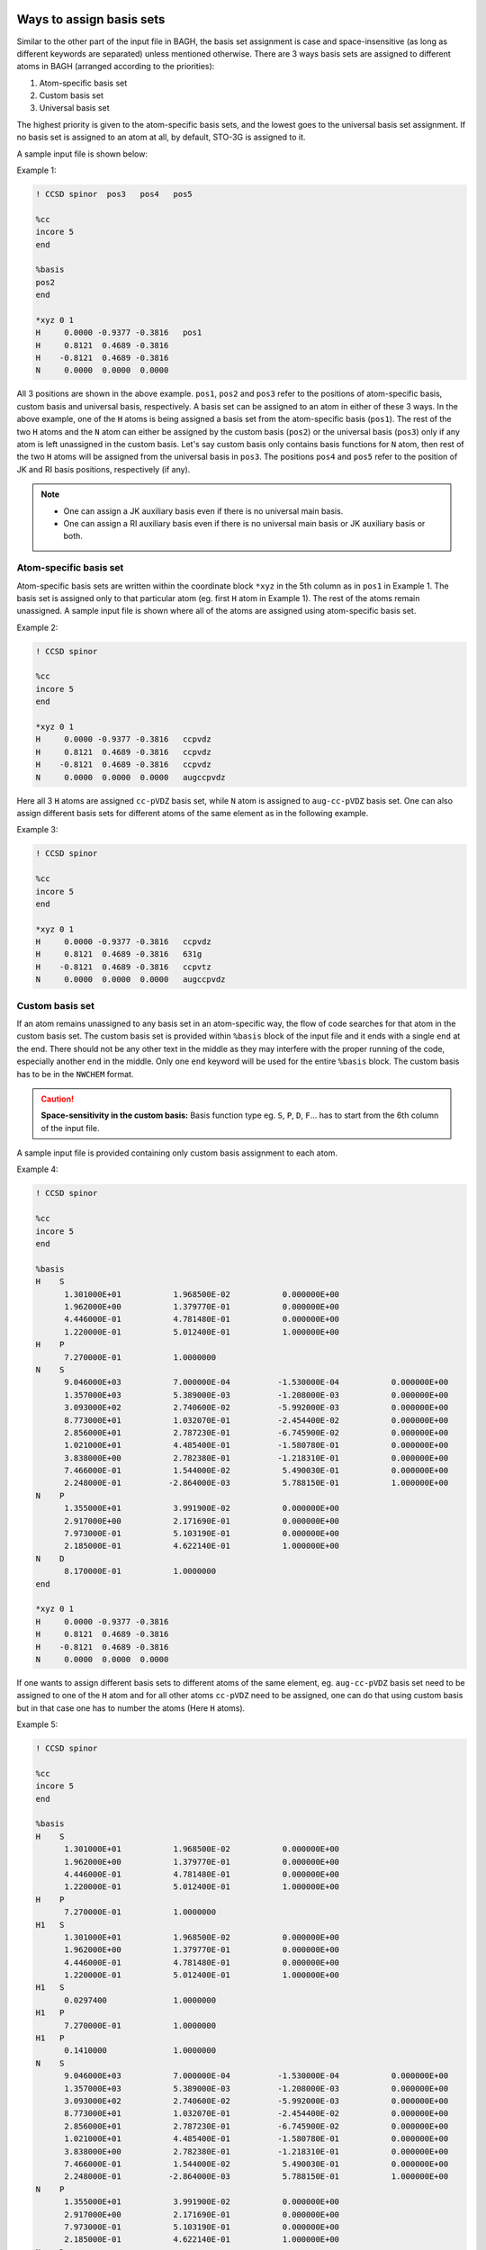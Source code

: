 Ways to assign basis sets
#########################

Similar to the other part of the input file in BAGH, the basis set assignment is case and space-insensitive (as long as different keywords are separated) unless mentioned otherwise. There are 3 ways basis sets are assigned to different atoms in BAGH (arranged according to the priorities):

1. Atom-specific basis set
2. Custom basis set
3. Universal basis set

The highest priority is given to the atom-specific basis sets, and the lowest goes to the universal basis set assignment. If no basis set is assigned to an atom at all, by default, STO-3G is assigned to it.

A sample input file is shown below:

Example 1:

.. code-block:: shell 

   ! CCSD spinor  pos3   pos4   pos5

   %cc
   incore 5
   end

   %basis
   pos2
   end

   *xyz 0 1
   H	 0.0000	-0.9377	-0.3816   pos1
   H	 0.8121	 0.4689	-0.3816
   H	-0.8121	 0.4689	-0.3816
   N	 0.0000	 0.0000	 0.0000    

All 3 positions are shown in the above example. ``pos1``, ``pos2`` and ``pos3`` refer to the positions of atom-specific basis, custom basis and universal basis, respectively. A basis set can be assigned to an atom in either of these 3 ways. In the above example, one of the ``H`` atoms is being assigned a basis set from the atom-specific basis (``pos1``). The rest of the two ``H`` atoms and the ``N`` atom can either be assigned by the custom basis (``pos2``) or the universal basis (``pos3``) only if any atom is left unassigned in the custom basis. Let's say custom basis only contains basis functions for ``N`` atom, then rest of the two ``H`` atoms will be assigned from the universal basis in ``pos3``. The positions ``pos4`` and ``pos5`` refer to the position of JK and RI basis positions, respectively (if any).

.. note::

      - One can assign a JK auxiliary basis even if there is no universal main basis.
      - One can assign a RI auxiliary basis even if there is no universal main basis or JK auxiliary basis or both.

***********************
Atom-specific basis set
***********************

Atom-specific basis sets are written within the coordinate block ``*xyz`` in the 5th column as in ``pos1`` in Example 1. The basis set is assigned only to that particular atom (eg. first ``H`` atom in Example 1). The rest of the atoms remain unassigned. A sample input file is shown where all of the atoms are assigned using atom-specific basis set.

Example 2:

.. code-block:: shell 

   ! CCSD spinor

   %cc
   incore 5
   end

   *xyz 0 1
   H	 0.0000	-0.9377	-0.3816   ccpvdz
   H	 0.8121	 0.4689	-0.3816   ccpvdz
   H	-0.8121	 0.4689	-0.3816   ccpvdz
   N	 0.0000	 0.0000	 0.0000   augccpvdz

Here all 3 ``H`` atoms are assigned ``cc-pVDZ`` basis set, while ``N`` atom is assigned to ``aug-cc-pVDZ`` basis set. One can also assign different basis sets for different atoms of the same element as in the following example.

Example 3:

.. code-block:: shell 

   ! CCSD spinor

   %cc
   incore 5
   end

   *xyz 0 1
   H	 0.0000	-0.9377	-0.3816   ccpvdz
   H	 0.8121	 0.4689	-0.3816   631g
   H	-0.8121	 0.4689	-0.3816   ccpvtz
   N	 0.0000	 0.0000	 0.0000   augccpvdz


****************
Custom basis set
****************

If an atom remains unassigned to any basis set in an atom-specific way, the flow of code searches for that atom in the custom basis set. The custom basis set is provided within ``%basis`` block of the input file and it ends with a single ``end`` at the end. There should not be any other text in the middle as they may interfere with the proper running of the code, especially another ``end`` in the middle. Only one ``end`` keyword will be used for the entire ``%basis`` block. The custom basis has to be in the ``NWCHEM`` format.

.. caution::

   **Space-sensitivity in the custom basis:** Basis function type eg. ``S``, ``P``, ``D``, ``F``... has to start from the 6th column of the input file.

A sample input file is provided containing only custom basis assignment to each atom.

Example 4:

.. code-block:: shell 

   ! CCSD spinor

   %cc
   incore 5
   end

   %basis
   H    S
         1.301000E+01           1.968500E-02           0.000000E+00
         1.962000E+00           1.379770E-01           0.000000E+00
         4.446000E-01           4.781480E-01           0.000000E+00
         1.220000E-01           5.012400E-01           1.000000E+00
   H    P
         7.270000E-01           1.0000000
   N    S
         9.046000E+03           7.000000E-04          -1.530000E-04           0.000000E+00
         1.357000E+03           5.389000E-03          -1.208000E-03           0.000000E+00
         3.093000E+02           2.740600E-02          -5.992000E-03           0.000000E+00
         8.773000E+01           1.032070E-01          -2.454400E-02           0.000000E+00
         2.856000E+01           2.787230E-01          -6.745900E-02           0.000000E+00
         1.021000E+01           4.485400E-01          -1.580780E-01           0.000000E+00
         3.838000E+00           2.782380E-01          -1.218310E-01           0.000000E+00
         7.466000E-01           1.544000E-02           5.490030E-01           0.000000E+00
         2.248000E-01          -2.864000E-03           5.788150E-01           1.000000E+00
   N    P
         1.355000E+01           3.991900E-02           0.000000E+00
         2.917000E+00           2.171690E-01           0.000000E+00
         7.973000E-01           5.103190E-01           0.000000E+00
         2.185000E-01           4.622140E-01           1.000000E+00
   N    D
         8.170000E-01           1.0000000
   end

   *xyz 0 1
   H	 0.0000	-0.9377	-0.3816
   H	 0.8121	 0.4689	-0.3816
   H	-0.8121	 0.4689	-0.3816
   N	 0.0000	 0.0000	 0.0000

If one wants to assign different basis sets to different atoms of the same element, eg. ``aug-cc-pVDZ`` basis set need to be assigned to one of the ``H`` atom and for all other atoms ``cc-pVDZ`` need to be assigned, one can do that using custom basis but in that case one has to number the atoms (Here ``H`` atoms).

Example 5:

.. code-block:: shell 

   ! CCSD spinor

   %cc
   incore 5
   end

   %basis
   H    S
         1.301000E+01           1.968500E-02           0.000000E+00
         1.962000E+00           1.379770E-01           0.000000E+00
         4.446000E-01           4.781480E-01           0.000000E+00
         1.220000E-01           5.012400E-01           1.000000E+00
   H    P
         7.270000E-01           1.0000000
   H1   S
         1.301000E+01           1.968500E-02           0.000000E+00
         1.962000E+00           1.379770E-01           0.000000E+00
         4.446000E-01           4.781480E-01           0.000000E+00
         1.220000E-01           5.012400E-01           1.000000E+00
   H1   S
         0.0297400              1.0000000
   H1   P
         7.270000E-01           1.0000000
   H1   P
         0.1410000              1.0000000 
   N    S
         9.046000E+03           7.000000E-04          -1.530000E-04           0.000000E+00
         1.357000E+03           5.389000E-03          -1.208000E-03           0.000000E+00
         3.093000E+02           2.740600E-02          -5.992000E-03           0.000000E+00
         8.773000E+01           1.032070E-01          -2.454400E-02           0.000000E+00
         2.856000E+01           2.787230E-01          -6.745900E-02           0.000000E+00
         1.021000E+01           4.485400E-01          -1.580780E-01           0.000000E+00
         3.838000E+00           2.782380E-01          -1.218310E-01           0.000000E+00
         7.466000E-01           1.544000E-02           5.490030E-01           0.000000E+00
         2.248000E-01          -2.864000E-03           5.788150E-01           1.000000E+00
   N    P
         1.355000E+01           3.991900E-02           0.000000E+00
         2.917000E+00           2.171690E-01           0.000000E+00
         7.973000E-01           5.103190E-01           0.000000E+00
         2.185000E-01           4.622140E-01           1.000000E+00
   N    D
         8.170000E-01           1.0000000
   end

   *xyz 0 1
   H	 0.0000	-0.9377	-0.3816
   H	 0.8121	 0.4689	-0.3816
   H	-0.8121	 0.4689	-0.3816
   N	 0.0000	 0.0000	 0.0000

In the above example, ``H1`` (first hydrogen atom) is assigned to the custom basis set of ``aug-cc-pVDZ``, while all other ``H`` atoms and ``N`` are assigned to ``cc-pVDZ`` basis set. In the ``%basis`` block, only the element (eg. ``H`` here) written in the left side (the place of atom) assigns it to all unassigned atoms of the same element. The numbered atom (eg. ``H1`` in this case) takes the priority to be assigned differently.

.. note::

   Numbered atoms are prioritized over unnumbered atoms in the ``%basis`` block.

.. caution::
   Numbered atoms' basis sets have to be written after the basis set for the unnumbered atom of the same elemnt in the ``%basis`` block.

*******************
Universal basis set
*******************

If no basis set is assigned to an atom, it gets assigned using the universal basis set as in ``pos3`` in Example 1. Universal basis set is a single basis set that gets assigned to all atoms yet unassigned. Let's see an example:

Example 6:

.. code-block:: shell 

   ! CCSD spinor ccpvdz

   %cc
   incore 5
   end

   *xyz 0 1
   H	 0.0000	-0.9377	-0.3816
   H	 0.8121	 0.4689	-0.3816
   H	-0.8121	 0.4689	-0.3816
   N	 0.0000	 0.0000	 0.0000

Here, in Example 6, all atoms are assigned to ``cc-pVDZ`` basis set.

Now, let's discuss a complicated basis assignment (see following):

Example 7:

.. code-block:: shell 

   ! CCSD spinor def2qzvp

   %cc
   incore 5
   end

   %basis
   H    S
         1.301000E+01           1.968500E-02           0.000000E+00
         1.962000E+00           1.379770E-01           0.000000E+00
         4.446000E-01           4.781480E-01           0.000000E+00
         1.220000E-01           5.012400E-01           1.000000E+00
   H    P
         7.270000E-01           1.0000000
   H1   S
         1.301000E+01           1.968500E-02           0.000000E+00
         1.962000E+00           1.379770E-01           0.000000E+00
         4.446000E-01           4.781480E-01           0.000000E+00
         1.220000E-01           5.012400E-01           1.000000E+00
   H1   S
         0.0297400              1.0000000
   H1   P
         7.270000E-01           1.0000000
   H1   P
         0.1410000              1.0000000 
   end

   *xyz 0 1
   H	 0.0000	-0.9377	-0.3816
   H	 0.8121	 0.4689	-0.3816
   H	-0.8121	 0.4689	-0.3816   631g
   N	 0.0000	 0.0000	 0.0000

Here, ``H1`` is assigned to the custom basis of ``aug-cc-pVDZ`` as a numbered atom, ``H2`` is assigned to the custom basis of ``cc-pVDZ`` as an unnumbered atom, ``H3`` is assigned to ``6-31G`` basis set as atom-specific assignment and ``N`` atom is assigned to the ``def2-QZVP`` basis set as an universal basis set of this input file.

If an atom still remains unassigned (as in Example 7), it by default, gets assigned to ``STO-3G`` basis set.

Example 8:

.. code-block:: shell 

   ! CCSD spinor

   %cc
   incore 5
   end

   %basis
   H    S
         1.301000E+01           1.968500E-02           0.000000E+00
         1.962000E+00           1.379770E-01           0.000000E+00
         4.446000E-01           4.781480E-01           0.000000E+00
         1.220000E-01           5.012400E-01           1.000000E+00
   H    P
         7.270000E-01           1.0000000
   H1   S
         1.301000E+01           1.968500E-02           0.000000E+00
         1.962000E+00           1.379770E-01           0.000000E+00
         4.446000E-01           4.781480E-01           0.000000E+00
         1.220000E-01           5.012400E-01           1.000000E+00
   H1   S
         0.0297400              1.0000000
   H1   P
         7.270000E-01           1.0000000
   H1   P
         0.1410000              1.0000000 
   end

   *xyz 0 1
   H	 0.0000	-0.9377	-0.3816
   H	 0.8121	 0.4689	-0.3816
   H	-0.8121	 0.4689	-0.3816   631g
   N	 0.0000	 0.0000	 0.0000

Here, in Example 7, ``N`` atom is not assigned to any basis in any way. So, it takes ``STO-3G`` basis set.

Available basis sets
####################

**************
Main basis set
**************

There are several basis sets that are currently available in BAGH as a keyword. Basis sets keywords are usually slightly different than their respective names but they are simple and comprehensible eg. ``aug-cc-pVDZ`` basis set is called as ``augccpvdz`` etc. Following is the list of exact keywords of all currently available basis sets in BAGH.

.. raw:: html

   <!-- Dropdown Menu HTML -->
   <div class="dropdown">
       <button class="dropdown-btn">Choose main basis</button>
       <div class="dropdown-content" style="display: none;">
           <ul>
               <li>ano</li>
               <li>anorcc</li>
               <li>anoroosdz</li>
               <li>anoroostz</li>
               <li>roosdz</li>
               <li>roostz</li>
               <li>ccpvdz</li>
               <li>ccpvtz</li>
               <li>ccpvqz</li>
               <li>ccpv5z</li>
               <li>augccpvdz</li>
               <li>augccpvtz</li>
               <li>augccpvqz</li>
               <li>augccpv5z</li>
               <li>ccpvdzdk</li>
               <li>ccpvtzdk</li>
               <li>ccpvqzdk</li>
               <li>ccpv5zdk</li>
               <li>ccpvdzdkh</li>
               <li>ccpvtzdkh</li>
               <li>ccpvqzdkh</li>
               <li>ccpv5zdkh</li>
               <li>augccpvdzdk</li>
               <li>augccpvtzdk</li>
               <li>augccpvqzdk</li>
               <li>augccpv5zdk</li>
               <li>augccpvdzdkh</li>
               <li>augccpvtzdkh</li>
               <li>augccpvqzdkh</li>                                                                                  
               <li>augccpv5zdkh</li>                                                  
               <li>ccpvdzri</li>                                                                                  
               <li>ccpvtzri</li>                                                                                
               <li>ccpvqzri</li>                                                                                      
               <li>ccpv5zri</li>                                                                                      
               <li>augccpvdzri</li>
               <li>augccpvdzpri</li>
               <li>augccpvqzri</li>
               <li>augccpvtzri</li>
               <li>ccpvtzdk3</li>
               <li>ccpvqzdk3</li>
               <li>augccpvtzdk3</li>
               <li>augccpvqzdk3</li>
               <li>dyalldz</li>
               <li>dyalltz</li>
               <li>dyallqz</li>
               <li>faegredz</li>
               <li>iglo</li>
               <li>iglo3</li>
               <li>321++g</li>
               <li>321++g*</li>
               <li>321++gs</li>
               <li>321g</li>
               <li>321g*</li>
               <li>321gs</li>
               <li>431g</li>
               <li>631++g</li>
               <li>631++g*</li>
               <li>631++gs</li>
               <li>631++g**</li>
               <li>631++gss</li>
               <li>631+g</li>
               <li>631+g*</li>
               <li>631+gs</li>
               <li>631+g**</li>
               <li>631+gss</li>
               <li>6311++g</li>
               <li>6311++g*</li>
               <li>6311++gs</li>
               <li>6311++g**</li>
               <li>6311++gss</li>
               <li>6311+g</li>
               <li>6311+g*</li>
               <li>6311+gs</li>
               <li>6311+g**</li>
               <li>6311+gss</li>
               <li>6311g</li>
               <li>6311g*</li>
               <li>6311gs</li>
               <li>6311g**</li>
               <li>6311gss</li>
               <li>631g</li>
               <li>631g*</li>
               <li>631gs</li>
               <li>631g**</li>
               <li>631gss</li>
               <li>sto3g</li>
               <li>sto6g</li>
               <li>minao</li>
               <li>dz</li>
               <li>dzpdunning</li>
               <li>dzvp</li>
               <li>dzvp2</li>
               <li>dzp</li>
               <li>tzp</li>
               <li>qzp</li>
               <li>adzp</li>
               <li>atzp</li>
               <li>aqzp</li>
               <li>dzpdk</li>
               <li>tzpdk</li>
               <li>qzpdk</li>
               <li>dzpdkh</li>
               <li>tzpdkh</li>
               <li>qzpdkh</li>
               <li>def2svp</li>
               <li>def2svpd</li>
               <li>def2tzvpd</li>
               <li>def2tzvppd</li>
               <li>def2tzvpp</li>
               <li>def2tzvp</li>
               <li>def2qzvpd</li>
               <li>def2qzvppd</li>
               <li>def2qzvpp</li>
               <li>def2qzvp</li>
               <li>def2svpri</li>
               <li>def2svpdri</li>
               <li>def2tzvpri</li>
               <li>def2tzvpdri</li>
               <li>def2tzvppri</li>
               <li>def2tzvppdri</li>
               <li>def2qzvpri</li>
               <li>def2qzvppri</li>
               <li>def2qzvppdri</li>
               <li>tzv</li>
               <li>weigend</li>
               <li>weigend+etb</li>
               <li>weigendcfit</li>
               <li>weigendjfit</li>
               <li>demon</li>
               <li>demoncfit</li>
               <li>ahlrichs</li>
               <li>ahlrichscfit</li>
               <li>ccpvtzfit</li>
               <li>ccpvdzfit</li>
               <li>ccpwcvtzmp2fit</li>
               <li>ccpvqzmp2fit</li>
               <li>ccpv5zmp2fit</li>
               <li>augccpwcvtzmp2fit</li>
               <li>augccpvqzmp2fit</li>
               <li>augccpv5zmp2fit</li>
               <li>ccpcvdz</li>
               <li>ccpcvtz</li>
               <li>ccpcvqz</li>
               <li>ccpcv5z</li>
               <li>ccpcv6z</li>
               <li>ccpwcvdz</li>
               <li>ccpwcvtz</li>
               <li>ccpwcvqz</li>
               <li>ccpwcv5z</li>
               <li>ccpwcvdzdk</li>
               <li>ccpwcvtzdk</li>
               <li>ccpwcvqzdk</li>
               <li>ccpwcv5zdk</li>
               <li>ccpwcvtzdk3</li>
               <li>ccpwcvqzdk3</li>
               <li>augccpwcvdz</li>
               <li>augccpwcvtz</li>
               <li>augccpwcvqz</li>
               <li>augccpwcv5z</li>
               <li>augccpwcvtzdk</li>
               <li>augccpwcvqzdk</li>
               <li>augccpwcv5zdk</li>
               <li>augccpwcvtzdk3</li>
               <li>augccpwcvqzdk3</li>
               <li>dgaussa1cfit</li>
               <li>dgaussa1xfit</li>
               <li>dgaussa2cfit</li>
               <li>dgaussa2xfit</li>
               <li>ccpvdzpp</li>
               <li>ccpvtzpp</li>
               <li>ccpvqzpp</li>
               <li>ccpv5zpp</li>
               <li>crenbl</li>
               <li>crenbs</li>
               <li>lanl2dz</li>
               <li>lanl2tz</li>
               <li>lanl08</li>
               <li>sbkjc</li>
               <li>stuttgart</li>
               <li>stuttgartdz</li>
               <li>stuttgartrlc</li>
               <li>stuttgartrsc</li>
               <li>stuttgartrsc_mdf</li>
               <li>ccpwcvdzpp</li>
               <li>ccpwcvtzpp</li>
               <li>ccpwcvqzpp</li>
               <li>ccpwcv5zpp</li>
               <li>ccpvdzppnr</li>
               <li>ccpvtzppnr</li>
               <li>augccpvdzpp</li>
               <li>augccpvtzpp</li>
               <li>augccpvqzpp</li>
               <li>augccpv5zpp</li>
               <li>pc0</li>
               <li>pc1</li>
               <li>pc2</li>
               <li>pc3</li>
               <li>pc4</li>
               <li>augpc0</li>
               <li>augpc1</li>
               <li>augpc2</li>
               <li>augpc3</li>
               <li>augpc4</li>
               <li>pcseg0</li>
               <li>pcseg1</li>
               <li>pcseg2</li>
               <li>pcseg3</li>
               <li>pcseg4</li>
               <li>augpcseg0</li>
               <li>augpcseg1</li>
               <li>augpcseg2</li>
               <li>augpcseg3</li>
               <li>augpcseg4</li>
               <li>sarcdkh</li>
               <li>bfdvdz</li>
               <li>bfdvtz</li>
               <li>bfdvqz</li>
               <li>bfdv5z</li>
               <li>bfd</li>
               <li>bfdpp</li>
               <li>ccpcvdzf12optri</li>
               <li>ccpcvtzf12optri</li>
               <li>ccpcvqzf12optri</li>
               <li>ccpvdzf12optri</li>
               <li>ccpvtzf12optri</li>
               <li>ccpvqzf12optri</li>
               <li>ccpv5zf12</li>
               <li>ccpvdzf12rev2</li>
               <li>ccpvtzf12rev2</li>
               <li>ccpvqzf12rev2</li>
               <li>ccpv5zf12rev2</li>
               <li>ccpvdzf12nz</li>
               <li>ccpvtzf12nz</li>
               <li>ccpvqzf12nz</li>
               <li>augccpvdzoptri</li>
               <li>augccpvtzoptri</li>
               <li>augccpvqzoptri</li>
               <li>augccpv5zoptri</li>
               <li>pobtzvp</li>
               <li>pobtzvpp</li>
               <li>crystalccpvdz</li>
               <li>ccecp</li>
               <li>ccecpccpvdz</li>
               <li>ccecpccpvtz</li>
               <li>ccecpccpvqz</li>
               <li>ccecpccpv5z</li>
               <li>ccecpccpv6z</li>
               <li>ccecpaugccpvdz</li>
               <li>ccecpaugccpvtz</li>
               <li>ccecpaugccpvqz</li>
               <li>ccecpaugccpv5z</li>
               <li>ccecpaugccpv6z</li>
               <li>ccecphe</li>
               <li>ccecpheccpvdz</li>
               <li>ccecpheccpvtz</li>
               <li>ccecpheccpvqz</li>
               <li>ccecpheccpv5z</li>
               <li>ccecpheccpv6z</li>
               <li>ccecpheaugccpvdz</li>
               <li>ccecpheaugccpvtz</li>
               <li>ccecpheaugccpvqz</li>
               <li>ccecpheaugccpv5z</li>
               <li>ccecpheaugccpv6z</li>
               <li>ccecpreg</li>
               <li>ccecpregccpvdz</li>
               <li>ccecpregccpvtz</li>
               <li>ccecpregccpvqz</li>
               <li>ccecpregccpv5z</li>
               <li>ccecpregaugccpvdz</li>
               <li>ccecpregaugccpvtz</li>
               <li>ccecpregaugccpvqz</li>
               <li>ccecpregaugccpv5z</li>
           </ul>
       </div>
   </div>

There are additional dyall basis sets, for which a separate discussion is done in a different section.

**********************
JK auxiliary basis set
**********************

Following is the list of exact keywords of all currently available JK auxiliary basis sets in BAGH. JK basis can only be assigned using universal basis assignment (as in ``pos4`` in Example 1).

.. raw:: html

   <!-- Dropdown Menu HTML -->
   <div class="dropdown">
       <button class="dropdown-btn">Choose JK auxiliary basis</button>
       <div class="dropdown-content" style="display: none;">
           <ul>
               <li>ccpvdzjkfit</li>                                                                               
               <li>ccpvtzjkfit</li>                                                    
               <li>ccpvqzjkfit</li>                                                                                   
               <li>ccpv5zjkfit</li>
               <li>weigendjkfit</li>
               <li>augccpvdzjkfit</li>                                                                                  
               <li>augccpvdzpjkfit</li>                                                                                
               <li>augccpvtzjkfit</li>                                                                               
               <li>augccpvqzjkfit</li>
               <li>augccpv5zjkfit</li>
               <li>heavyaugccpvdzjkfit</li>
               <li>heavyaugccpvtzjkfit</li>
               <li>def2svpjfit</li>
               <li>def2svpjkfit</li>
               <li>def2tzvpjfit</li>
               <li>def2tzvpjkfit</li>
               <li>def2tzvppjfit</li>
               <li>def2tzvppjkfit</li>
               <li>def2qzvpjfit</li>
               <li>def2qzvpjkfit</li>
               <li>def2qzvppjfit</li>
               <li>def2qzvppjkfit</li>
               <li>def2universaljfit</li>
               <li>def2universaljkfit</li>
           </ul>
       </div>
   </div>

**********************
RI auxiliary basis set
**********************

Following is the list of exact keywords of all currently available RI auxiliary basis sets in BAGH. RI basis can only be assigned using universal basis assignment (as in ``pos5`` in Example 1).

.. raw:: html

   <!-- Dropdown Menu HTML -->
   <div class="dropdown">
       <button class="dropdown-btn">Choose RI auxiliary basis</button>
       <div class="dropdown-content" style="display: none;">
           <ul>
               <li>cc-pvdz-ri</li>
               <li>cc-pvtz-ri</li>
               <li>cc-pvqz-ri</li>
               <li>cc-pv5z-ri</li>
               <li>cc-pv6z-ri</li>
               <li>cc-pwcvdz-ri</li>
               <li>cc-pwcvtz-ri</li>
               <li>cc-pwcvqz-ri</li>
               <li>cc-pwcv5z-ri</li>
               <li>cc-pwcv6z-ri</li>
               <li>aug-cc-pvdz-ri</li>
               <li>aug-cc-pvtz-ri</li>
               <li>aug-cc-pvqz-ri</li>
               <li>aug-cc-pv5z-ri</li>
               <li>aug-cc-pv6z-ri</li>
               <li>def2-svp-ri</li>
               <li>def2-tzvp-ri</li>
               <li>def2-qzvp-ri</li>
           </ul>
       </div>
   </div>

.. raw:: html

   <!-- Custom CSS -->
   <style>
       .dropdown {
           margin: 20px 0;
           font-family: Arial, sans-serif;
           position: relative;
           width: 200px;
       }

       .dropdown-btn {
           cursor: pointer;
           background-color: #007bff;
           color: white;
           border: none;
           padding: 10px 15px;
           font-size: 16px;
           border-radius: 5px;
           text-align: left;
           width: 100%;
       }

       .dropdown-btn:hover {
           background-color: #0056b3;
       }

       .dropdown-content {
           position: absolute;
           top: 100%;
           left: 0;
           right: 0;
           max-height: 200px; /* Limits the height of the dropdown */
           overflow-y: auto; /* Adds vertical scrolling */
           border: 1px solid #ddd;
           background-color: #f9f9f9;
           border-radius: 5px;
           box-shadow: 0px 4px 6px rgba(0, 0, 0, 0.1);
           z-index: 1000;
       }

       .dropdown-content ul {
           list-style: none;
           padding: 0;
           margin: 0;
       }

       .dropdown-content li {
           padding: 10px;
           cursor: pointer;
           border-bottom: 1px solid #ddd;
       }

       .dropdown-content li:hover {
           background-color: #e9e9e9;
       }

       .dropdown-content li:last-child {
           border-bottom: none;
       }
   </style>

.. raw:: html

   <!-- Custom JavaScript -->
   <script>
      document.addEventListener("DOMContentLoaded", function() {
          const dropdowns = document.querySelectorAll(".dropdown");
      
          dropdowns.forEach((dropdown) => {
              const dropdownBtn = dropdown.querySelector(".dropdown-btn");
              const dropdownContent = dropdown.querySelector(".dropdown-content");
      
              dropdownBtn.addEventListener("click", function() {
                  const isHidden = dropdownContent.style.display === "none" || dropdownContent.style.display === "";
                  dropdownContent.style.display = isHidden ? "block" : "none";
              });
      
              // Hide dropdown if clicked outside
              document.addEventListener("click", function(event) {
                  if (!dropdown.contains(event.target)) {
                      dropdownContent.style.display = "none";
                  }
              });
          });
      });
   </script>

Additional information on Dyall basis sets
##########################################


Uncontraction of the basis sets
###############################

The atom-specific and universal basis sets can be uncontracted by adding a prefix ``unc-`` to the name of the basis set. eg. for an uncontracted version of the ``aug-cc-pVDZ`` basis set, one has to write ``unc-augccpvdz`` in the place of the basis set. See the following example:

Example 9:

.. code-block:: shell 

   ! CCSD spinor unc-augccpvdz

   %cc
   incore 5
   end

   *xyz 0 1
   H	 0.0000	-0.9377	-0.3816
   H	 0.8121	 0.4689	-0.3816
   H	-0.8121	 0.4689	-0.3816 unc-631g
   N	 0.0000	 0.0000	 0.0000

In the custom basis, one can uncontract beforehand if they need it.

Basis set assignment to ghost atoms
###################################

Ghost atoms are defined as ``X`` atom in BAGH. Basis sets to ghost atoms are assigned in the same way as other atoms. In the example 8, if all ``H`` atoms are replaced by ghost atoms, the input structure looks like the following.

Example 10:

.. code-block:: shell 

   ! CCSD spinor

   %cc
   incore 5
   end

   %basis
   X    S
         1.301000E+01           1.968500E-02           0.000000E+00
         1.962000E+00           1.379770E-01           0.000000E+00
         4.446000E-01           4.781480E-01           0.000000E+00
         1.220000E-01           5.012400E-01           1.000000E+00
   X    P
         7.270000E-01           1.0000000
   X1   S
         1.301000E+01           1.968500E-02           0.000000E+00
         1.962000E+00           1.379770E-01           0.000000E+00
         4.446000E-01           4.781480E-01           0.000000E+00
         1.220000E-01           5.012400E-01           1.000000E+00
   X1   S
         0.0297400              1.0000000
   X1   P
         7.270000E-01           1.0000000
   X1   P
         0.1410000              1.0000000 
   end

   *xyz 0 1
   X	 0.0000	-0.9377	-0.3816
   X	 0.8121	 0.4689	-0.3816
   X	-0.8121	 0.4689	-0.3816   631g
   N	 0.0000	 0.0000	 0.0000

Basis set assignments in BAGH can be checked from the ouput file whether they are assigned correctly.
